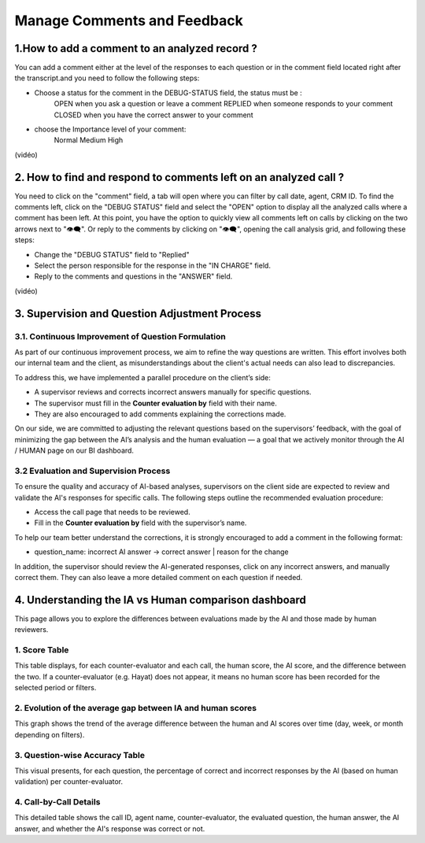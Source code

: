 Manage Comments and Feedback
============================

1.How to add a comment to an analyzed record ?
---------------------------------------------------

You can add a comment either at the level of the responses to each question or in the comment field located right after the transcript.and you need to follow the following steps: 

- Choose a status for the comment in the DEBUG-STATUS field, the status must be :
       OPEN when you ask a question or leave a comment
       REPLIED when someone responds to your comment
       CLOSED when you have the correct answer to your comment
- choose the Importance level of your comment: 
       Normal
       Medium 
       High

(vidéo)

2. How to find and respond to comments left on an analyzed call ?
---------------------------------------------------------------------

You need to click on the "comment" field, a tab will open where you can filter by call date, agent, CRM ID. 
To find the comments left, click on the "DEBUG STATUS" field and select the "OPEN" option to display all the analyzed calls where a comment has been left. At this point, you have the option to quickly view all comments left on calls by clicking on the two arrows next to "👁️‍🗨️". Or reply to the comments by clicking on "👁️‍🗨️", opening the call analysis grid, and following these steps:

- Change the "DEBUG STATUS" field to "Replied" 
- Select the person responsible for the response in the "IN CHARGE" field.
- Reply to the comments and questions in the "ANSWER" field.

(vidéo)









3. Supervision and Question Adjustment Process
---------------------------------------------------------

3.1. Continuous Improvement of Question Formulation
~~~~~~~~~~~~~~~~~~~~~~~~~~~~~~~~~~~~~~~~~~~~~~~~~~~~~~~~

As part of our continuous improvement process, we aim to refine the way questions are written. This effort involves both our internal team and the client, as misunderstandings about the client's actual needs can also lead to discrepancies.

To address this, we have implemented a parallel procedure on the client’s side:

- A supervisor reviews and corrects incorrect answers manually for specific questions.

- The supervisor must fill in the **Counter evaluation by** field with their name.

- They are also encouraged to add comments explaining the corrections made.

On our side, we are committed to adjusting the relevant questions based on the supervisors’ feedback, with the goal of minimizing the gap between the AI’s analysis and the human evaluation — a goal that we actively monitor through the AI / HUMAN page on our BI dashboard.

.. raw:: html

   <div style="text-align: center;">
     <img src="../_static/ecart_ia_hum.png" width="600" alt="Dashboard list">
   </div>


3.2 Evaluation and Supervision Process
~~~~~~~~~~~~~~~~~~~~~~~~~~~~~~~~~~~~~~~~~~~~
To ensure the quality and accuracy of AI-based analyses, supervisors on the client side are expected to review and validate the AI's responses for specific calls. The following steps outline the recommended evaluation procedure:

- Access the call page that needs to be reviewed.

- Fill in the **Counter evaluation by** field with the supervisor’s name.

.. raw:: html

   <div style="text-align: center;">
     <img src="_static/champs_a _remplir.png" width="600" alt="Dashboard list">
   </div>



To help our team better understand the corrections, it is strongly encouraged to add a comment in the following format:

- question_name: incorrect AI answer → correct answer | reason for the change

.. raw:: html

   <div style="text-align: center;">
     <img src="_static/image_2025-06-18_141937013.png" width="600" alt="Dashboard list">
   </div>

In addition, the supervisor should review the AI-generated responses, click on any incorrect answers, and manually correct them. They can also leave a more detailed comment on each question if needed.

.. raw:: html

   <div style="text-align: center;">
     <img src="_static/changer_question.png" width="600" alt="Dashboard list">
   </div>


4. Understanding the IA vs Human comparison dashboard
---------------------------------------------------------

This page allows you to explore the differences between evaluations made by the AI and those made by human reviewers.

1. Score Table
~~~~~~~~~~~~~~~~~~~~~~~~~~~~~~~~~~


This table displays, for each counter-evaluator and each call, the human score, the AI score, and the difference between the two.
If a counter-evaluator (e.g. Hayat) does not appear, it means no human score has been recorded for the selected period or filters.


.. raw:: html

       <div style="text-align: center;"> 
              <img src="_static/Score_Table.png" width="800" alt="Score table by counter-evaluator">
       </div>

2. Evolution of the average gap between IA and human scores
~~~~~~~~~~~~~~~~~~~~~~~~~~~~~~~~~~~~~~~~~~~~~~~~~~~~~~~~~~~~~~~~~~~~~~~~~~

This graph shows the trend of the average difference between the human and AI scores over time (day, week, or month depending on filters).

.. raw:: html

   <div style="text-align: center;"> 
              <img src="_static/Evolution of the average gap between IA and human scores.png" width="800" alt="Line chart showing average gap over time"> 
   </div>

3. Question-wise Accuracy Table
~~~~~~~~~~~~~~~~~~~~~~~~~~~~~~~~~~

This visual presents, for each question, the percentage of correct and incorrect responses by the AI (based on human validation) per counter-evaluator.

.. raw:: html

   <div style="text-align: center;"> 
    <img src="_static/Question-wise Accuracy Table.png" width="800" alt="Accuracy per question and reviewer"> 
   </div>

4. Call-by-Call Details
~~~~~~~~~~~~~~~~~~~~~~~~~~~~~~~~~~

This detailed table shows the call ID, agent name, counter-evaluator, the evaluated question, the human answer, the AI answer, and whether the AI's response was correct or not.

.. raw:: html

   <div style="text-align: center;"> 
    <img src="_static/ Call-by-Call Details.png" width="800" alt="Accuracy per question and reviewer"> 
   </div>




